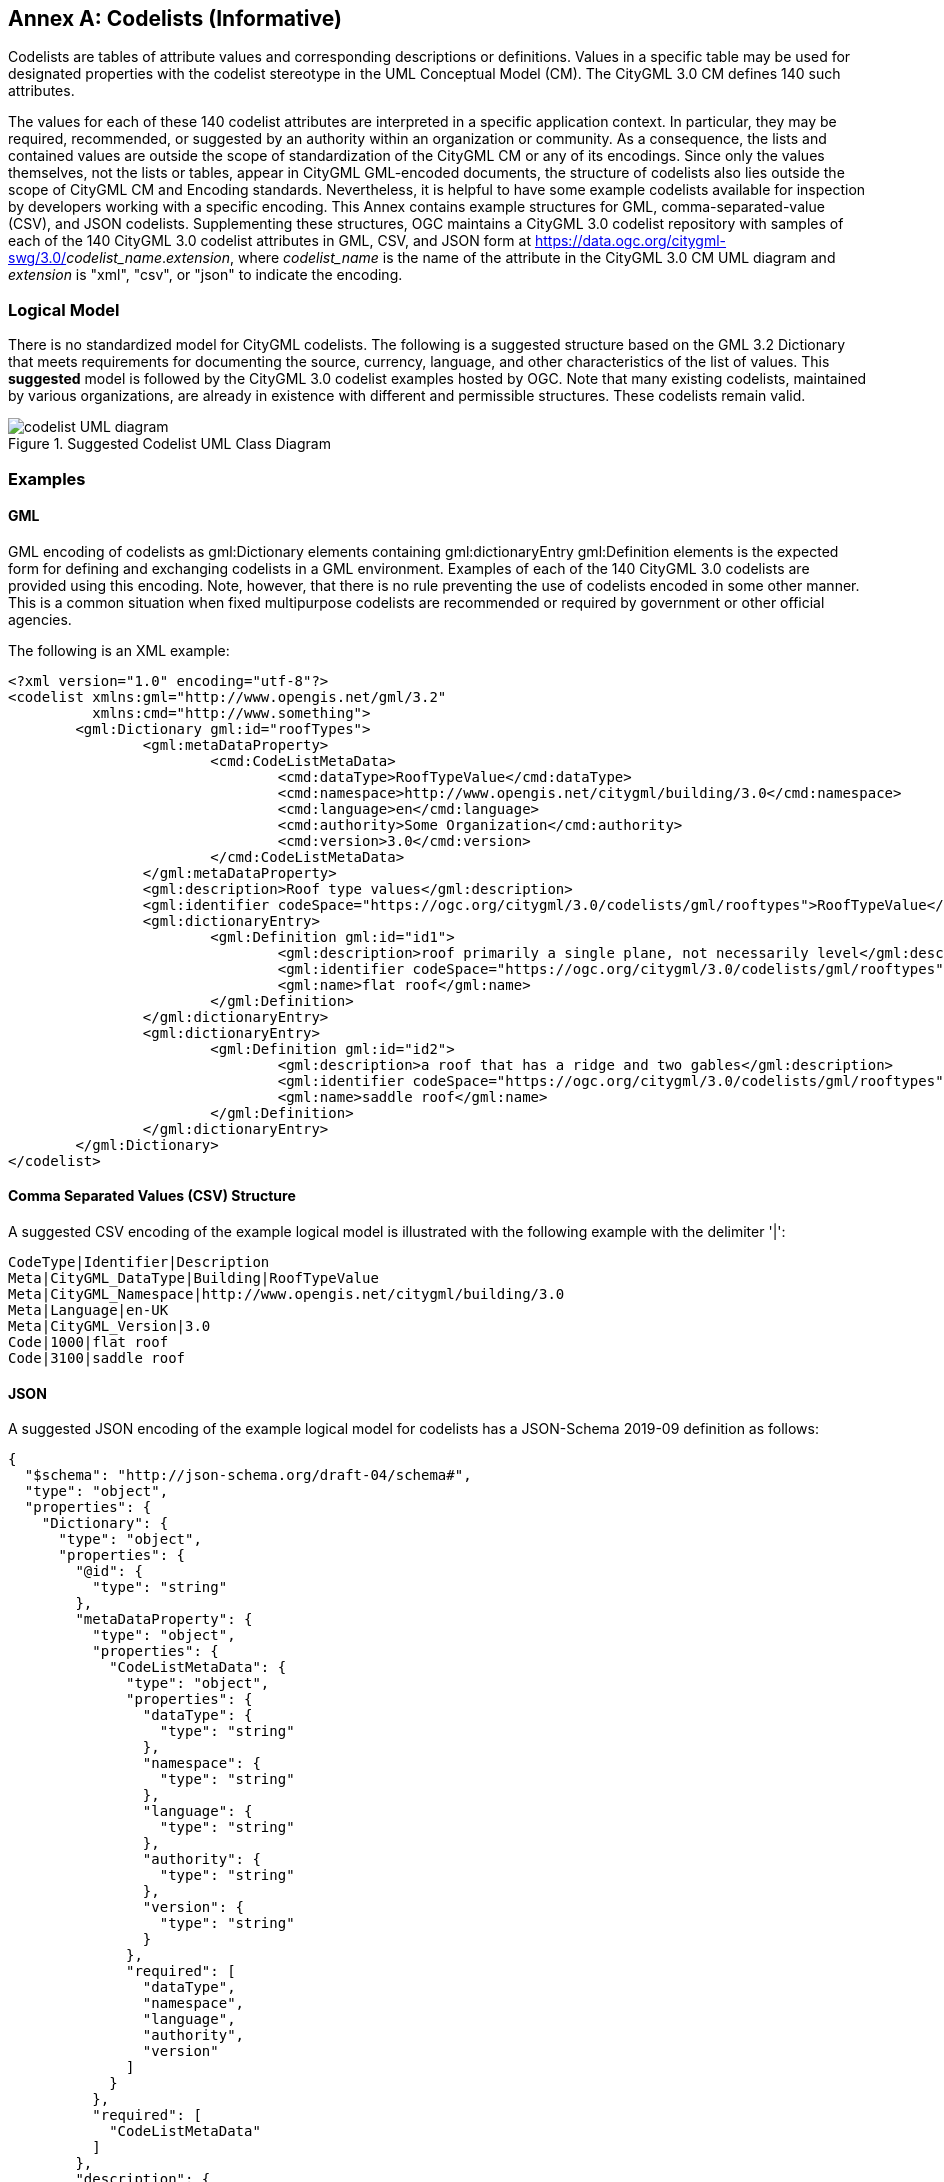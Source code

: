 [appendix]
:appendix-caption: Annex

[[annex-codelist-usage]]
== Codelists (Informative)

Codelists are tables of attribute values and corresponding descriptions or definitions. Values in a specific table may be used for designated properties with the codelist stereotype in the UML Conceptual Model (CM). The CityGML 3.0 CM defines 140 such attributes.

The values for each of these 140 codelist attributes are interpreted in a specific application context. In particular, they may be required, recommended, or suggested by an authority within an organization or community. As a consequence, the lists and contained values are outside the scope of standardization of the CityGML CM or any of its encodings. Since only the values themselves, not the lists or tables, appear in CityGML GML-encoded documents, the structure of codelists also lies outside the scope of CityGML CM and Encoding standards. Nevertheless, it is helpful to have some example codelists available for inspection by developers working with a specific encoding. This Annex contains example structures for GML, comma-separated-value (CSV), and JSON codelists. Supplementing these structures, OGC maintains a CityGML 3.0 codelist repository with samples of each of the 140 CityGML 3.0 codelist attributes in GML, CSV, and JSON form at https://data.ogc.org/citygml-swg/3.0/_codelist_name_._extension_,  where _codelist_name_ is the name of the attribute in the CityGML 3.0 CM UML diagram and _extension_ is "xml", "csv", or "json" to indicate the encoding.



=== Logical Model

There is no standardized model for CityGML codelists. The following is a suggested structure based on the GML 3.2 Dictionary that meets requirements for documenting the source, currency, language, and other characteristics of the list of values. This *suggested* model is followed by the CityGML 3.0 codelist examples hosted by OGC. Note that many existing codelists, maintained by various organizations, are already in existence with different and permissible structures. These codelists remain valid.

[[codelist_uml]]
.Suggested Codelist UML Class Diagram
image::images/Codelist_UML.PNG[codelist UML diagram,align="center"]


=== Examples

==== GML

GML encoding of codelists as gml:Dictionary elements containing gml:dictionaryEntry gml:Definition elements is the expected form for defining and exchanging codelists in a GML environment. Examples of each of the 140 CityGML 3.0 codelists are provided using this encoding. Note, however, that there is no rule preventing the use of codelists encoded in some other manner. This is a common situation when fixed multipurpose codelists are recommended or required by government or other official agencies.


The following is an XML example:

----
<?xml version="1.0" encoding="utf-8"?>
<codelist xmlns:gml="http://www.opengis.net/gml/3.2"
          xmlns:cmd="http://www.something">
	<gml:Dictionary gml:id="roofTypes">
		<gml:metaDataProperty>
			<cmd:CodeListMetaData>
				<cmd:dataType>RoofTypeValue</cmd:dataType>
				<cmd:namespace>http://www.opengis.net/citygml/building/3.0</cmd:namespace>
				<cmd:language>en</cmd:language>
				<cmd:authority>Some Organization</cmd:authority>
				<cmd:version>3.0</cmd:version>
			</cmd:CodeListMetaData>
		</gml:metaDataProperty>
		<gml:description>Roof type values</gml:description>
		<gml:identifier codeSpace="https://ogc.org/citygml/3.0/codelists/gml/rooftypes">RoofTypeValue</gml:identifier>
		<gml:dictionaryEntry>
			<gml:Definition gml:id="id1">
				<gml:description>roof primarily a single plane, not necessarily level</gml:description>
				<gml:identifier codeSpace="https://ogc.org/citygml/3.0/codelists/gml/rooftypes">1000</gml:identifier>
				<gml:name>flat roof</gml:name>
			</gml:Definition>
		</gml:dictionaryEntry>
		<gml:dictionaryEntry>
			<gml:Definition gml:id="id2">
				<gml:description>a roof that has a ridge and two gables</gml:description>
				<gml:identifier codeSpace="https://ogc.org/citygml/3.0/codelists/gml/rooftypes">3100</gml:identifier>
				<gml:name>saddle roof</gml:name>
			</gml:Definition>
		</gml:dictionaryEntry>
	</gml:Dictionary>
</codelist>
----

==== Comma Separated Values (CSV) Structure

A suggested CSV encoding of the example logical model is illustrated with the following example with the delimiter '|':

----
CodeType|Identifier|Description
Meta|CityGML_DataType|Building|RoofTypeValue
Meta|CityGML_Namespace|http://www.opengis.net/citygml/building/3.0		
Meta|Language|en-UK
Meta|CityGML_Version|3.0		
Code|1000|flat roof
Code|3100|saddle roof
----

==== JSON


A suggested JSON encoding of the example logical model for codelists has a JSON-Schema 2019-09 definition as follows:

----
{
  "$schema": "http://json-schema.org/draft-04/schema#",
  "type": "object",
  "properties": {
    "Dictionary": {
      "type": "object",
      "properties": {
        "@id": {
          "type": "string"
        },
        "metaDataProperty": {
          "type": "object",
          "properties": {
            "CodeListMetaData": {
              "type": "object",
              "properties": {
                "dataType": {
                  "type": "string"
                },
                "namespace": {
                  "type": "string"
                },
                "language": {
                  "type": "string"
                },
                "authority": {
                  "type": "string"
                },
                "version": {
                  "type": "string"
                }
              },
              "required": [
                "dataType",
                "namespace",
                "language",
                "authority",
                "version"
              ]
            }
          },
          "required": [
            "CodeListMetaData"
          ]
        },
        "description": {
          "type": "string"
        },
        "identifier": {
          "type": "object",
          "properties": {
            "@codeSpace": {
              "type": "string"
            },
            "#text": {
              "type": "string"
            }
          },
          "required": [
            "@codeSpace",
            "#text"
          ]
        },
        "dictionaryEntry": {
          "type": "array",
          "items": [
            {
              "type": "object",
              "properties": {
                "Definition": {
                  "type": "object",
                  "properties": {
                    "@id": {
                      "type": "string"
                    },
                    "description": {
                      "type": "string"
                    },
                    "identifier": {
                      "type": "object",
                      "properties": {
                        "@codeSpace": {
                          "type": "string"
                        },
                        "#text": {
                          "type": "string"
                        }
                      },
                      "required": [
                        "@codeSpace",
                        "#text"
                      ]
                    },
                    "name": {
                      "type": "string"
                    }
                  },
                  "required": [
                    "@id",
                    "description",
                    "identifier",
                    "name"
                  ]
                }
              },
              "required": [
                "Definition"
              ]
            },
            {
              "type": "object",
              "properties": {
                "Definition": {
                  "type": "object",
                  "properties": {
                    "@id": {
                      "type": "string"
                    },
                    "description": {
                      "type": "string"
                    },
                    "identifier": {
                      "type": "object",
                      "properties": {
                        "@codeSpace": {
                          "type": "string"
                        },
                        "#text": {
                          "type": "string"
                        }
                      },
                      "required": [
                        "@codeSpace",
                        "#text"
                      ]
                    },
                    "name": {
                      "type": "string"
                    }
                  },
                  "required": [
                    "@id",
                    "description",
                    "identifier",
                    "name"
                  ]
                }
              },
              "required": [
                "Definition"
              ]
            }
          ]
        }
      },
      "required": [
        "@id",
        "metaDataProperty",
        "description",
        "identifier",
        "dictionaryEntry"
      ]
    }
  },
  "required": [
    "Dictionary"
  ]
}
----

The following is the previous example in the suggested JSON encoding:

----
{
   "Dictionary": {
      "@id": "roofTypes",
      "metaDataProperty": {
         "CodeListMetaData": {
            "dataType": "RoofTypeValue",
            "namespace": "http://www.opengis.net/citygml/building/3.0",
            "language": "en",
            "authority": "Some Organization",
            "version": "3.0"
         }
      },
      "description": "Roof type values",
      "identifier": {
         "@codeSpace": "https://ogc.org/citygml/3.0/codelists/gml/rooftypes",
         "#text": "RoofTypeValue"
      },
      "dictionaryEntry": [
         {
            "Definition": {
               "@id": "id1",
               "description": "roof primarily a single plane, not necessarily level",
               "identifier": {
                  "@codeSpace": "https://ogc.org/citygml/3.0/codelists/gml/rooftypes",
                  "#text": "1000"
               },
               "name": "flat roof"
            }
         },
         {
            "Definition": {
               "@id": "id2",
               "description": "a roof that has a ridge and two gables",
               "identifier": {
                  "@codeSpace": "https://ogc.org/citygml/3.0/codelists/gml/rooftypes",
                  "#text": "3100"
               },
               "name": "saddle roof"
            }
         }
      ]
   }
}
----
